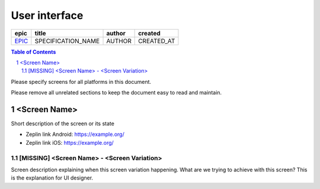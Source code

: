 =====================
User interface
=====================

=======  ==================  ======  ==========
 epic          title         author   created
=======  ==================  ======  ==========
`EPIC`_  SPECIFICATION_NAME  AUTHOR  CREATED_AT
=======  ==================  ======  ==========

.. _EPIC: https://github.com/gnosis/safe/issues/EPIC

.. sectnum::
.. contents:: Table of Contents
    :local:
    :depth: 2

Please specify screens for all platforms in this document.

Please remove all unrelated sections to keep the document easy to read and maintain.

<Screen Name>
------------------

Short description of the screen or its state

.. we use raw html because otherwise GitHub doesn't change the width or height of an image.

.. raw:: html

  <table>
    <tr>
      <td>
        <img src="screens/android/ScreenName.png" width="320px"/>
      </td>
      <td>
        <img src="screens/ios/ScreenName.png" width="320px"/>
      </td>
    </tr>
  </table>

* Zeplin link Android: https://example.org/
* Zeplin link iOS: https://example.org/

[MISSING] <Screen Name> - <Screen Variation>
~~~~~~~~~~~~~~~~~~~~~~~~~~~~~~~~~~~~~~~~~~~~~~~~~~~

Screen description explaining when this screen variation happening.
What are we trying to achieve with this screen?
This is the explanation for UI designer.
